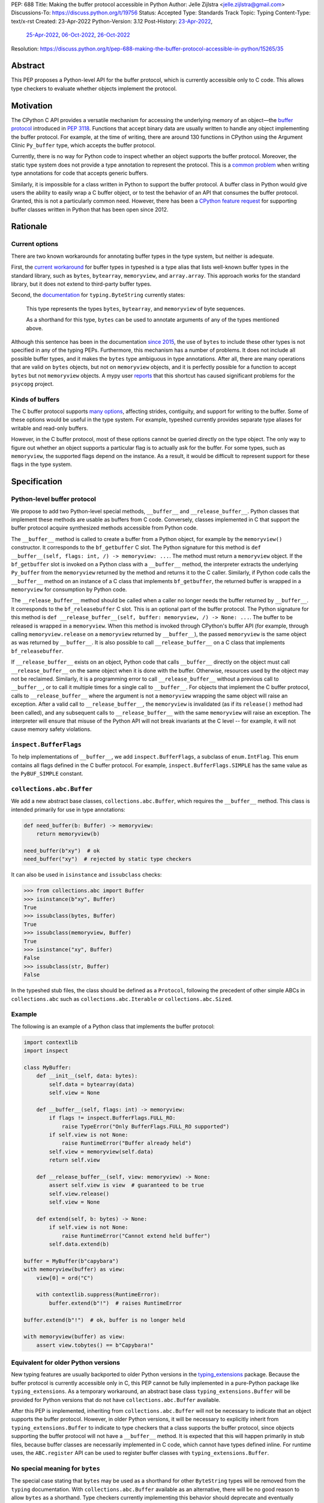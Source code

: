 PEP: 688
Title: Making the buffer protocol accessible in Python
Author: Jelle Zijlstra <jelle.zijlstra@gmail.com>
Discussions-To: https://discuss.python.org/t/19756
Status: Accepted
Type: Standards Track
Topic: Typing
Content-Type: text/x-rst
Created: 23-Apr-2022
Python-Version: 3.12
Post-History: `23-Apr-2022 <https://mail.python.org/archives/list/typing-sig@python.org/thread/CX7GPSIYQEL23RXMYL66GAKGP4RLUD7P/>`__,
              `25-Apr-2022 <https://discuss.python.org/t/15265>`__,
              `06-Oct-2022 <https://discuss.python.org/t/19756>`__,
              `26-Oct-2022 <https://mail.python.org/archives/list/typing-sig@python.org/thread/XH5ZK2MSZIQLL62PYZ6I5532SQKKVCBL/>`__
Resolution: https://discuss.python.org/t/pep-688-making-the-buffer-protocol-accessible-in-python/15265/35


Abstract
========

This PEP proposes a Python-level API for the buffer protocol,
which is currently accessible only to C code. This allows type
checkers to evaluate whether objects implement the protocol.


Motivation
==========

The CPython C API provides a versatile mechanism for accessing the
underlying memory of an object—the `buffer protocol <https://docs.python.org/3/c-api/buffer.html>`__
introduced in :pep:`3118`.
Functions that accept binary data are usually written to handle any
object implementing the buffer protocol. For example, at the time of writing,
there are around 130 functions in CPython using the Argument Clinic
``Py_buffer`` type, which accepts the buffer protocol.

Currently, there is no way for Python code to inspect whether an object
supports the buffer protocol. Moreover, the static type system
does not provide a type annotation to represent the protocol.
This is a `common problem <https://github.com/python/typing/issues/593>`__
when writing type annotations for code that accepts generic buffers.

Similarly, it is impossible for a class written in Python to support
the buffer protocol. A buffer class in
Python would give users the ability to easily wrap a C buffer object, or to test
the behavior of an API that consumes the buffer protocol. Granted, this is not
a particularly common need. However, there has been a
`CPython feature request <https://github.com/python/cpython/issues/58006>`__
for supporting buffer classes written in Python that has been open since 2012.


Rationale
=========

Current options
---------------

There are two known workarounds for annotating buffer types in
the type system, but neither is adequate.

First, the `current workaround <https://github.com/python/typeshed/blob/2a0fc1b582ef84f7a82c0beb39fa617de2539d3d/stdlib/_typeshed/__init__.pyi#L194>`__
for buffer types in typeshed is a type alias
that lists well-known buffer types in the standard library, such as
``bytes``, ``bytearray``, ``memoryview``, and ``array.array``. This
approach works for the standard library, but it does not extend to
third-party buffer types.

Second, the `documentation <https://docs.python.org/3.10/library/typing.html#typing.ByteString>`__
for ``typing.ByteString`` currently states:

   This type represents the types ``bytes``, ``bytearray``, and
   ``memoryview`` of byte sequences.

   As a shorthand for this type, ``bytes`` can be used to annotate
   arguments of any of the types mentioned above.

Although this sentence has been in the documentation
`since 2015 <https://github.com/python/cpython/commit/2a19d956ab92fc9084a105cc11292cb0438b322f>`__,
the use of ``bytes`` to include these other types is not specified
in any of the typing PEPs. Furthermore, this mechanism has a number of
problems. It does not include all possible buffer types, and it
makes the ``bytes`` type ambiguous in type annotations. After all,
there are many operations that are valid on ``bytes`` objects, but
not on ``memoryview`` objects, and it is perfectly possible for
a function to accept ``bytes`` but not ``memoryview`` objects.
A mypy user
`reports <https://github.com/python/mypy/issues/12643#issuecomment-1105914159>`__
that this shortcut has caused significant problems for the ``psycopg`` project.

Kinds of buffers
----------------

The C buffer protocol supports
`many options <https://docs.python.org/3.10/c-api/buffer.html#buffer-request-types>`__,
affecting strides, contiguity, and support for writing to the buffer. Some of these
options would be useful in the type system. For example, typeshed
currently provides separate type aliases for writable and read-only
buffers.

However, in the C buffer protocol, most of these options cannot be
queried directly on the type object. The only way to figure out
whether an object supports a particular flag is to actually
ask for the buffer. For some types, such as ``memoryview``,
the supported flags depend on the instance. As a result, it would
be difficult to represent support for these flags in the type system.


Specification
=============

Python-level buffer protocol
----------------------------

We propose to add two Python-level special methods, ``__buffer__``
and ``__release_buffer__``. Python
classes that implement these methods are usable as buffers from C
code. Conversely, classes implemented in C that support the
buffer protocol acquire synthesized methods accessible from Python
code.

The ``__buffer__`` method is called to create a buffer from a Python
object, for example by the ``memoryview()`` constructor.
It corresponds to the ``bf_getbuffer`` C slot.
The Python signature for this method is
``def __buffer__(self, flags: int, /) -> memoryview: ...``. The method
must return a ``memoryview`` object. If the ``bf_getbuffer`` slot
is invoked on a Python class with a ``__buffer__`` method,
the interpreter extracts the underlying ``Py_buffer`` from the
``memoryview`` returned by the method
and returns it to the C caller. Similarly, if Python code calls the
``__buffer__`` method on an instance of a C class that
implements ``bf_getbuffer``, the returned buffer is wrapped in a
``memoryview`` for consumption by Python code.

The ``__release_buffer__`` method should be called when a caller no
longer needs the buffer returned by ``__buffer__``. It corresponds to the
``bf_releasebuffer`` C slot. This is an
optional part of the buffer protocol.
The Python signature for this method is
``def __release_buffer__(self, buffer: memoryview, /) -> None: ...``.
The buffer to be released is wrapped in a ``memoryview``. When this
method is invoked through CPython's buffer API (for example, through
calling ``memoryview.release`` on a ``memoryview`` returned by
``__buffer__``), the passed ``memoryview`` is the same object
as was returned by ``__buffer__``. It is
also possible to call ``__release_buffer__`` on a C class that
implements ``bf_releasebuffer``.

If ``__release_buffer__`` exists on an object,
Python code that calls ``__buffer__`` directly on the object must
call ``__release_buffer__`` on the same object when it is done
with the buffer. Otherwise, resources used by the object may
not be reclaimed. Similarly, it is a programming error
to call ``__release_buffer__`` without a previous call to
``__buffer__``, or to call it multiple times for a single call
to ``__buffer__``. For objects that implement the C buffer protocol,
calls to ``__release_buffer__`` where the argument is not a
``memoryview`` wrapping the same object will raise an exception.
After a valid call to ``__release_buffer__``, the ``memoryview``
is invalidated (as if its ``release()`` method had been called),
and any subsequent calls to ``__release_buffer__`` with the same
``memoryview`` will raise an exception.
The interpreter will ensure that misuse
of the Python API will not break invariants at the C level -- for
example, it will not cause memory safety violations.

``inspect.BufferFlags``
-----------------------

To help implementations of ``__buffer__``, we add ``inspect.BufferFlags``,
a subclass of ``enum.IntFlag``. This enum contains all flags defined in the
C buffer protocol. For example, ``inspect.BufferFlags.SIMPLE`` has the same
value as the ``PyBUF_SIMPLE`` constant.

``collections.abc.Buffer``
--------------------------

We add a new abstract base classes, ``collections.abc.Buffer``,
which requires the ``__buffer__`` method.
This class is intended primarily for use in type annotations:

.. code-block:: python

   def need_buffer(b: Buffer) -> memoryview:
       return memoryview(b)

   need_buffer(b"xy")  # ok
   need_buffer("xy")  # rejected by static type checkers


It can also be used in ``isinstance`` and ``issubclass`` checks:

.. code-block:: pycon

   >>> from collections.abc import Buffer
   >>> isinstance(b"xy", Buffer)
   True
   >>> issubclass(bytes, Buffer)
   True
   >>> issubclass(memoryview, Buffer)
   True
   >>> isinstance("xy", Buffer)
   False
   >>> issubclass(str, Buffer)
   False

In the typeshed stub files, the class should be defined as a ``Protocol``,
following the precedent of other simple ABCs in ``collections.abc`` such as
``collections.abc.Iterable`` or ``collections.abc.Sized``.

Example
-------

The following is an example of a Python class that implements the
buffer protocol:

.. code-block:: python

   import contextlib
   import inspect

   class MyBuffer:
       def __init__(self, data: bytes):
           self.data = bytearray(data)
           self.view = None

       def __buffer__(self, flags: int) -> memoryview:
           if flags != inspect.BufferFlags.FULL_RO:
               raise TypeError("Only BufferFlags.FULL_RO supported")
           if self.view is not None:
               raise RuntimeError("Buffer already held")
           self.view = memoryview(self.data)
           return self.view

       def __release_buffer__(self, view: memoryview) -> None:
           assert self.view is view  # guaranteed to be true
           self.view.release()
           self.view = None

       def extend(self, b: bytes) -> None:
           if self.view is not None:
               raise RuntimeError("Cannot extend held buffer")
           self.data.extend(b)

   buffer = MyBuffer(b"capybara")
   with memoryview(buffer) as view:
       view[0] = ord("C")

       with contextlib.suppress(RuntimeError):
           buffer.extend(b"!")  # raises RuntimeError

   buffer.extend(b"!")  # ok, buffer is no longer held

   with memoryview(buffer) as view:
       assert view.tobytes() == b"Capybara!"


Equivalent for older Python versions
------------------------------------

New typing features are usually backported to older Python versions
in the `typing_extensions <https://pypi.org/project/typing-extensions/>`_
package. Because the buffer protocol
is currently accessible only in C, this PEP cannot be fully implemented
in a pure-Python package like ``typing_extensions``. As a temporary
workaround, an abstract base class ``typing_extensions.Buffer``
will be provided for Python versions
that do not have ``collections.abc.Buffer`` available.

After this PEP is implemented, inheriting from ``collections.abc.Buffer`` will
not be necessary to indicate that an object supports the buffer protocol.
However, in older Python versions, it will be necessary to explicitly
inherit from ``typing_extensions.Buffer`` to indicate to type checkers that
a class supports the buffer protocol, since objects supporting the buffer
protocol will not have a ``__buffer__`` method. It is expected that this
will happen primarily in stub files, because buffer classes are necessarily
implemented in C code, which cannot have types defined inline.
For runtime uses, the ``ABC.register`` API can be used to register
buffer classes with ``typing_extensions.Buffer``.


No special meaning for ``bytes``
--------------------------------

The special case stating that ``bytes`` may be used as a shorthand
for other ``ByteString`` types will be removed from the ``typing``
documentation.
With ``collections.abc.Buffer`` available as an alternative, there will be no good
reason to allow ``bytes`` as a shorthand.
Type checkers currently implementing this behavior
should deprecate and eventually remove it.


Backwards Compatibility
=======================

``__buffer__`` and ``__release_buffer__`` attributes
----------------------------------------------------

As the runtime changes in this PEP only add new functionality, there are
few backwards compatibility concerns.

However, code that uses a ``__buffer__`` or ``__release_buffer__`` attribute for
other purposes may be affected. While all dunders are technically reserved for the
language, it is still good practice to ensure that a new dunder does not
interfere with too much existing code, especially widely used packages. A survey
of publicly accessible code found:

- PyPy `supports <https://doc.pypy.org/en/latest/__pypy__-module.html#generally-available-functionality>`__
  a ``__buffer__`` method with compatible semantics to those proposed in this
  PEP. A PyPy core developer `expressed his support <https://discuss.python.org/t/pep-688-making-the-buffer-protocol-accessible-in-python/15265/34>`__
  for this PEP.
- pyzmq `implements <https://github.com/zeromq/pyzmq/blob/fe18dc55516ef50d168fc02f8550a67ff5b5633d/zmq/backend/cffi/message.py#L190>`__
  a PyPy-compatible ``__buffer__`` method.
- mpi4py `defines <https://github.com/mpi4py/mpi4py/blob/453b87d0da37c5914b91afb511b188556dff2a9c/src/mpi4py/typing.py#L66>`__
  a ``SupportsBuffer`` protocol that would be equivalent to this PEP's ``collections.abc.Buffer``.
- NumPy used to have an undocumented behavior where it would access a ``__buffer__`` attribute
  (not method) to get an object's buffer. This was `removed <https://github.com/numpy/numpy/pull/13049>`__
  in 2019 for NumPy 1.17. The behavior would have last worked in NumPy 1.16, which only supported
  Python 3.7 and older. Python 3.7 will have reached its end of life by the time this PEP is expected to
  be implemented.

Thus, this PEP's use of the ``__buffer__`` method will improve interoperability with
PyPy and not interfere with the current versions of any major Python packages.

No publicly accessible code uses the name ``__release_buffer__``.

Removal of the ``bytes`` special case
-------------------------------------

Separately, the recommendation to remove the special behavior for
``bytes`` in type checkers does have a backwards compatibility
impact on their users. An `experiment <https://github.com/python/mypy/pull/12661>`__
with mypy shows that several major open source projects that use it
for type checking will see new errors if the ``bytes`` promotion
is removed. Many of these errors can be fixed by improving
the stubs in typeshed, as has already been done for the
`builtins <https://github.com/python/typeshed/pull/7631>`__,
`binascii <https://github.com/python/typeshed/pull/7677>`__,
`pickle <https://github.com/python/typeshed/pull/7678>`__, and
`re <https://github.com/python/typeshed/pull/7679>`__ modules.
A `review <https://github.com/python/typeshed/issues/9006>`__ of all
usage of ``bytes`` types in typeshed is in progress.
Overall, the change improves type safety and makes the type system
more consistent, so we believe the migration cost is worth it.


How to Teach This
=================

We will add notes pointing to ``collections.abc.Buffer`` in appropriate places in the
documentation, such as `typing.readthedocs.io <https://typing.readthedocs.io/en/latest/>`__
and the `mypy cheat sheet <https://mypy.readthedocs.io/en/stable/cheat_sheet_py3.html>`__.
Type checkers may provide additional pointers in their error messages. For example,
when they encounter a buffer object being passed to a function that
is annotated to only accept ``bytes``, the error message could include a note suggesting
the use of ``collections.abc.Buffer`` instead.


Reference Implementation
========================

An implementation of this PEP is
`available <https://github.com/python/cpython/compare/main...JelleZijlstra:pep688v2?expand=1>`__
in the author's fork.


Rejected Ideas
==============

``types.Buffer``
----------------

An earlier version of this PEP proposed adding a new ``types.Buffer`` type with
an ``__instancecheck__`` implemented in C so that ``isinstance()`` checks can be
used to check whether a type implements the buffer protocol. This avoids the
complexity of exposing the full buffer protocol to Python code, while still
allowing the type system to check for the buffer protocol.

However, that approach
does not compose well with the rest of the type system, because ``types.Buffer``
would be a nominal type, not a structural one. For example, there would be no way
to represent "an object that supports both the buffer protocol and ``__len__``". With
the current proposal, ``__buffer__`` is like any other special method, so a
``Protocol`` can be defined combining it with another method.

More generally, no other part of Python works like the proposed ``types.Buffer``.
The current proposal is more consistent with the rest of the language, where
C-level slots usually have corresponding Python-level special methods.

Keep ``bytearray`` compatible with ``bytes``
--------------------------------------------

It has been suggested to remove the special case where ``memoryview`` is
always compatible with ``bytes``, but keep it for ``bytearray``, because
the two types have very similar interfaces. However, several standard
library functions (e.g., ``re.compile``, ``socket.getaddrinfo``, and most
functions accepting path-like arguments) accept
``bytes`` but not ``bytearray``. In most codebases, ``bytearray`` is also
not a very common type. We prefer to have users spell out accepted types
explicitly (or use ``Protocol`` from :pep:`544` if only a specific set of
methods is required). This aspect of the proposal was `specifically
discussed <https://mail.python.org/archives/list/typing-sig@python.org/thread/XH5ZK2MSZIQLL62PYZ6I5532SQKKVCBL/>`__
on the typing-sig mailing list, without any strong disagreement from the
typing community.

Distinguish between mutable and immutable buffers
-------------------------------------------------

The most frequently used distinction within buffer types is
whether or not the buffer is mutable. Some functions accept only
mutable buffers (e.g., ``bytearray``, some ``memoryview`` objects),
others accept all buffers.

An earlier version of this PEP proposed using the presence of the
``bf_releasebuffer`` slot to determine whether a buffer type is mutable.
This rule holds for most standard library buffer types, but the relationship
between mutability and the presence of this slot is not absolute. For
example, ``numpy`` arrays are mutable but do not have this slot.

The current buffer protocol does not provide any way to reliably
determine whether a buffer type represents a mutable or immutable
buffer. Therefore, this PEP does not add type system support
for this distinction.
The question can be revisited in the future if the buffer protocol
is enhanced to provide static introspection support.
A `sketch <https://discuss.python.org/t/introspection-and-mutable-xor-shared-semantics-for-pybuffer/20314>`_
for such a mechanism exists.


Acknowledgments
===============

Many people have provided useful feedback on drafts of this PEP.
Petr Viktorin has been particularly helpful in improving my understanding
of the subtleties of the buffer protocol.


Copyright
=========

This document is placed in the public domain or under the
CC0-1.0-Universal license, whichever is more permissive.
